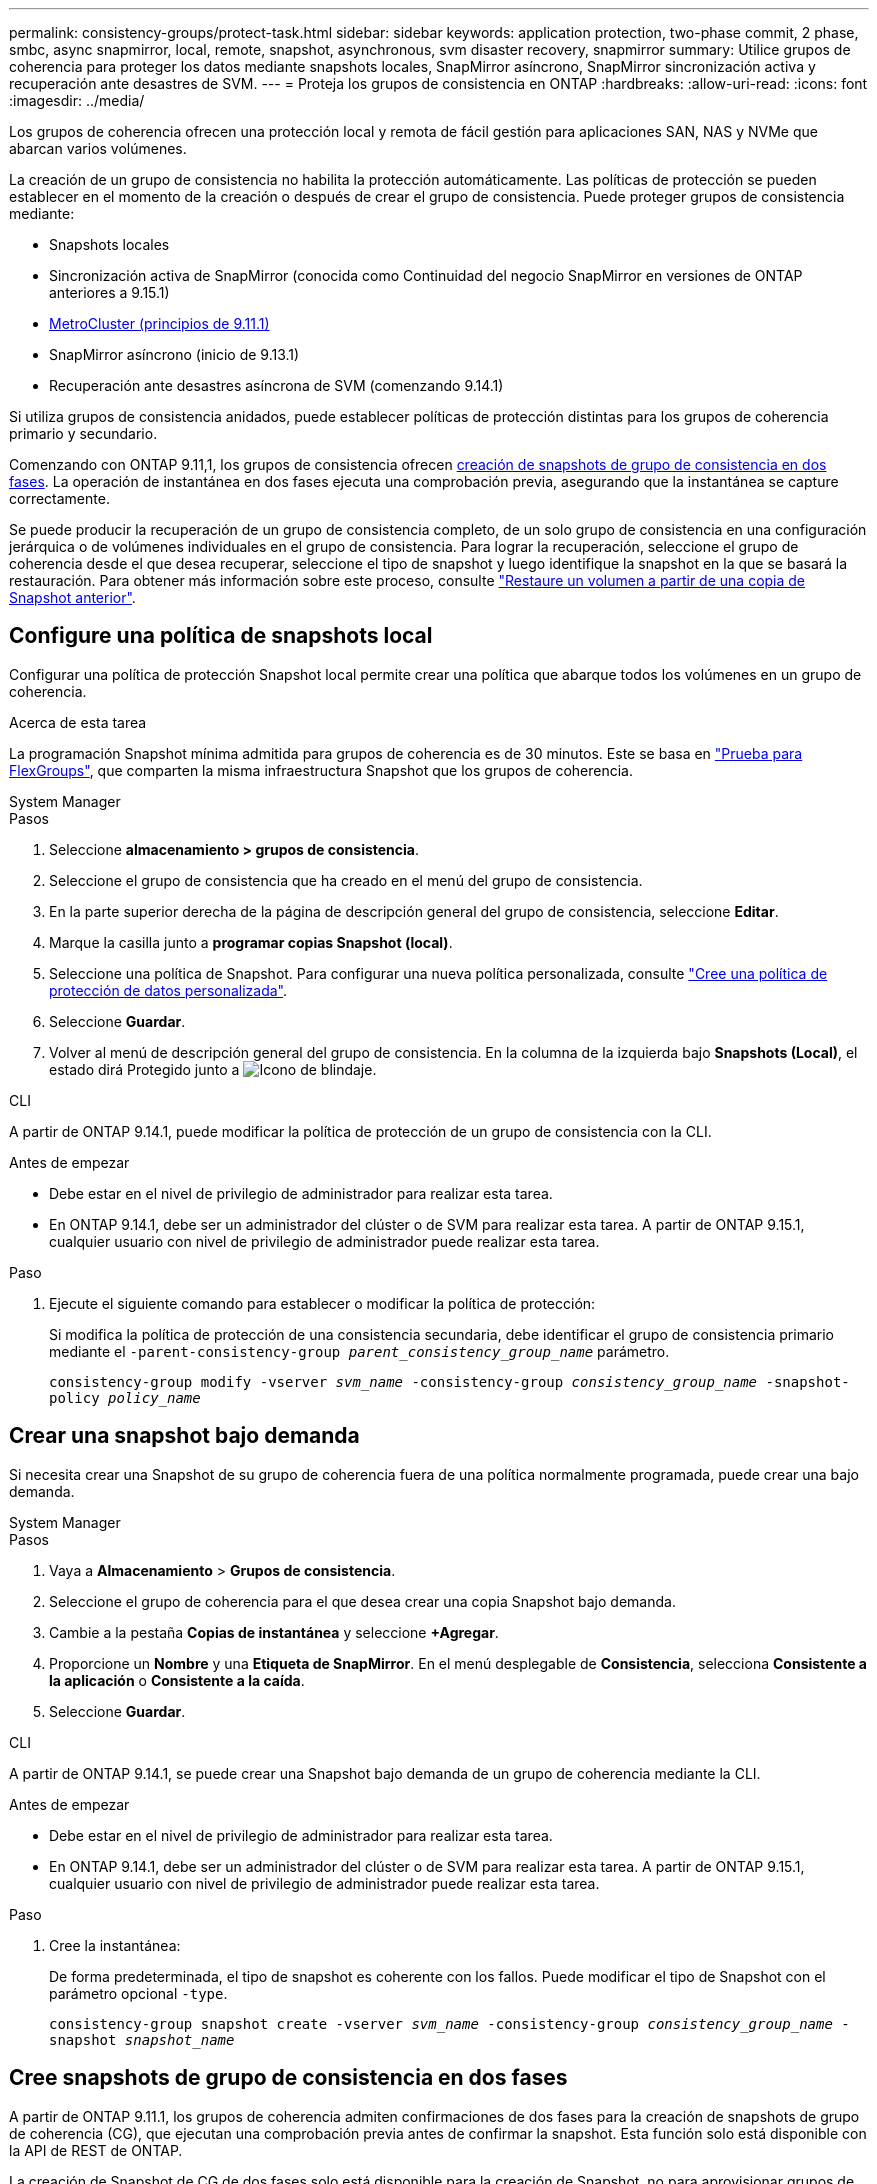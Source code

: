 ---
permalink: consistency-groups/protect-task.html 
sidebar: sidebar 
keywords: application protection, two-phase commit, 2 phase, smbc, async snapmirror, local, remote, snapshot, asynchronous, svm disaster recovery, snapmirror 
summary: Utilice grupos de coherencia para proteger los datos mediante snapshots locales, SnapMirror asíncrono, SnapMirror sincronización activa y recuperación ante desastres de SVM. 
---
= Proteja los grupos de consistencia en ONTAP
:hardbreaks:
:allow-uri-read: 
:icons: font
:imagesdir: ../media/


[role="lead"]
Los grupos de coherencia ofrecen una protección local y remota de fácil gestión para aplicaciones SAN, NAS y NVMe que abarcan varios volúmenes.

La creación de un grupo de consistencia no habilita la protección automáticamente. Las políticas de protección se pueden establecer en el momento de la creación o después de crear el grupo de consistencia. Puede proteger grupos de consistencia mediante:

* Snapshots locales
* Sincronización activa de SnapMirror (conocida como Continuidad del negocio SnapMirror en versiones de ONTAP anteriores a 9.15.1)
* xref:index.html#mcc[MetroCluster (principios de 9.11.1)]
* SnapMirror asíncrono (inicio de 9.13.1)
* Recuperación ante desastres asíncrona de SVM (comenzando 9.14.1)


Si utiliza grupos de consistencia anidados, puede establecer políticas de protección distintas para los grupos de coherencia primario y secundario.

Comenzando con ONTAP 9.11,1, los grupos de consistencia ofrecen <<two-phase,creación de snapshots de grupo de consistencia en dos fases>>. La operación de instantánea en dos fases ejecuta una comprobación previa, asegurando que la instantánea se capture correctamente.

Se puede producir la recuperación de un grupo de consistencia completo, de un solo grupo de consistencia en una configuración jerárquica o de volúmenes individuales en el grupo de consistencia. Para lograr la recuperación, seleccione el grupo de coherencia desde el que desea recuperar, seleccione el tipo de snapshot y luego identifique la snapshot en la que se basará la restauración. Para obtener más información sobre este proceso, consulte link:../task_dp_restore_from_vault.html["Restaure un volumen a partir de una copia de Snapshot anterior"].



== Configure una política de snapshots local

Configurar una política de protección Snapshot local permite crear una política que abarque todos los volúmenes en un grupo de coherencia.

.Acerca de esta tarea
La programación Snapshot mínima admitida para grupos de coherencia es de 30 minutos. Este se basa en link:https://www.netapp.com/media/12385-tr4571.pdf["Prueba para FlexGroups"^], que comparten la misma infraestructura Snapshot que los grupos de coherencia.

[role="tabbed-block"]
====
.System Manager
--
.Pasos
. Seleccione *almacenamiento > grupos de consistencia*.
. Seleccione el grupo de consistencia que ha creado en el menú del grupo de consistencia.
. En la parte superior derecha de la página de descripción general del grupo de consistencia, seleccione *Editar*.
. Marque la casilla junto a *programar copias Snapshot (local)*.
. Seleccione una política de Snapshot. Para configurar una nueva política personalizada, consulte link:../task_dp_create_custom_data_protection_policies.html["Cree una política de protección de datos personalizada"].
. Seleccione *Guardar*.
. Volver al menú de descripción general del grupo de consistencia. En la columna de la izquierda bajo *Snapshots (Local)*, el estado dirá Protegido junto a image:../media/icon_shield.png["Icono de blindaje"].


--
.CLI
--
A partir de ONTAP 9.14.1, puede modificar la política de protección de un grupo de consistencia con la CLI.

.Antes de empezar
* Debe estar en el nivel de privilegio de administrador para realizar esta tarea.
* En ONTAP 9.14.1, debe ser un administrador del clúster o de SVM para realizar esta tarea. A partir de ONTAP 9.15.1, cualquier usuario con nivel de privilegio de administrador puede realizar esta tarea.


.Paso
. Ejecute el siguiente comando para establecer o modificar la política de protección:
+
Si modifica la política de protección de una consistencia secundaria, debe identificar el grupo de consistencia primario mediante el `-parent-consistency-group _parent_consistency_group_name_` parámetro.

+
`consistency-group modify -vserver _svm_name_ -consistency-group _consistency_group_name_ -snapshot-policy _policy_name_`



--
====


== Crear una snapshot bajo demanda

Si necesita crear una Snapshot de su grupo de coherencia fuera de una política normalmente programada, puede crear una bajo demanda.

[role="tabbed-block"]
====
.System Manager
--
.Pasos
. Vaya a *Almacenamiento* > *Grupos de consistencia*.
. Seleccione el grupo de coherencia para el que desea crear una copia Snapshot bajo demanda.
. Cambie a la pestaña *Copias de instantánea* y seleccione *+Agregar*.
. Proporcione un *Nombre* y una *Etiqueta de SnapMirror*. En el menú desplegable de *Consistencia*, selecciona *Consistente a la aplicación* o *Consistente a la caída*.
. Seleccione *Guardar*.


--
.CLI
--
A partir de ONTAP 9.14.1, se puede crear una Snapshot bajo demanda de un grupo de coherencia mediante la CLI.

.Antes de empezar
* Debe estar en el nivel de privilegio de administrador para realizar esta tarea.
* En ONTAP 9.14.1, debe ser un administrador del clúster o de SVM para realizar esta tarea. A partir de ONTAP 9.15.1, cualquier usuario con nivel de privilegio de administrador puede realizar esta tarea.


.Paso
. Cree la instantánea:
+
De forma predeterminada, el tipo de snapshot es coherente con los fallos. Puede modificar el tipo de Snapshot con el parámetro opcional `-type`.

+
`consistency-group snapshot create -vserver _svm_name_ -consistency-group _consistency_group_name_ -snapshot _snapshot_name_`



--
====


== Cree snapshots de grupo de consistencia en dos fases

A partir de ONTAP 9.11.1, los grupos de coherencia admiten confirmaciones de dos fases para la creación de snapshots de grupo de coherencia (CG), que ejecutan una comprobación previa antes de confirmar la snapshot. Esta función solo está disponible con la API de REST de ONTAP.

La creación de Snapshot de CG de dos fases solo está disponible para la creación de Snapshot, no para aprovisionar grupos de coherencia ni restaurar grupos de coherencia.

Una snapshot de CG en dos fases divide el proceso de creación de snapshots en dos fases:

. En la primera fase, la API ejecuta comprobaciones previas y activa la creación de snapshots. La primera fase incluye un parámetro de tiempo de espera, que designa la cantidad de tiempo para que la instantánea se confirme correctamente.
. Si la solicitud de la fase uno se completa correctamente, puede invocar la segunda fase dentro del intervalo designado desde la primera fase, confirmando la instantánea en el punto final adecuado.


.Antes de empezar
* Para utilizar la creación de copias Snapshot de CG de dos fases, todos los nodos del clúster deben ejecutar ONTAP 9.11.1 o una versión posterior.
* Solo se admite una llamada activa de una operación Snapshot de grupo de coherencia en una instancia de grupo de coherencia a la vez, ya sea una fase o dos fases. Al intentar invocar una operación de instantánea mientras otra está en curso, se produce un error.
* Cuando se invoca la creación de una copia de Snapshot, puede configurarse un valor de tiempo de espera opcional de entre 5 y 120 segundos. Si no se proporciona ningún valor de tiempo de espera, se agota el tiempo de espera de la operación en el valor predeterminado de 7 segundos. En la API, configure el valor de tiempo de espera con `action_timeout` el parámetro. En la CLI, utilice `-timeout` la marca.


.Pasos
Es posible completar una snapshot en dos fases con la API de REST o, a partir de ONTAP 9.14.1, la CLI de ONTAP. Esta operación no es compatible con System Manager.


NOTE: Si invoca la creación de snapshot con la API, debe confirmar la snapshot con la API. Si invoca la creación de la snapshot con la CLI, debe confirmar la snapshot con la CLI. No se admiten métodos de mezcla.

[role="tabbed-block"]
====
.CLI
--
A partir de ONTAP 9.14.1, puede crear una instantánea de dos fases con la CLI.

.Antes de empezar
* Debe estar en el nivel de privilegio de administrador para realizar esta tarea.
* En ONTAP 9.14.1, debe ser un administrador del clúster o de SVM para realizar esta tarea. A partir de ONTAP 9.15.1, cualquier usuario con nivel de privilegio de administrador puede realizar esta tarea.


.Pasos
. Inicie la instantánea:
+
`consistency-group snapshot start -vserver _svm_name_ -consistency-group _consistency_group_name_ -snapshot _snapshot_name_ [-timeout _time_in_seconds_ -write-fence {true|false}]`

. Compruebe que la instantánea se ha realizado:
+
`consistency-group snapshot show`

. Confirme la instantánea:
+
`consistency-group snapshot commit _svm_name_ -consistency-group _consistency_group_name_ -snapshot _snapshot_name_`



--
.API
--
. Invoque la creación de la instantánea. Envíe una solicitud POST al extremo del grupo de consistencia con el `action=start` parámetro.
+
[source, curl]
----
curl -k -X POST 'https://<IP_address>/application/consistency-groups/<cg-uuid>/snapshots?action=start&action_timeout=7' -H "accept: application/hal+json" -H "content-type: application/json" -d '
{
  "name": "<snapshot_name>",
  "consistency_type": "crash",
  "comment": "<comment>",
  "snapmirror_label": "<SnapMirror_label>"
}'
----
. Si la solicitud POST se realiza correctamente, la salida incluye un uuid de instantánea. Con ese uuid, envíe una solicitud de PARCHE para confirmar la instantánea.
+
[source, curl]
----
curl -k -X PATCH 'https://<IP_address>/application/consistency-groups/<cg_uuid>/snapshots/<snapshot_id>?action=commit' -H "accept: application/hal+json" -H "content-type: application/json"

For more information about the ONTAP REST API, see link:https://docs.netapp.com/us-en/ontap-automation/reference/api_reference.html[API reference^] or the link:https://devnet.netapp.com/restapi.php[ONTAP REST API page^] at the NetApp Developer Network for a complete list of API endpoints.
----


--
====


== Configurar la protección remota para un grupo de coherencia

Los grupos de coherencia ofrecen protección remota mediante sincronización activa SnapMirror y, a partir de ONTAP 9.13,1, SnapMirror asíncrono.



=== Configurar la protección con SnapMirror Active Sync

Es posible utilizar SnapMirror Active Sync para garantizar que las Snapshot de los grupos de consistencia creados en el grupo de consistencia se copien en el destino. Para obtener más información sobre la sincronización activa de SnapMirror o sobre cómo configurar la sincronización activa de SnapMirror mediante la CLI, consulte xref:../task_san_configure_protection_for_business_continuity.html[Configure la protección para la continuidad del negocio].

.Antes de empezar
* No es posible establecer relaciones de sincronización activa de SnapMirror en volúmenes montados para acceso NAS.
* Las etiquetas de políticas del clúster de origen y destino deben coincidir.
* La sincronización activa de SnapMirror no replicará snapshots de forma predeterminada a menos que se añada una regla con una etiqueta de SnapMirror a la política predefinida `AutomatedFailOver` y las snapshots se creen con esa etiqueta.
+
Para obtener más información sobre este proceso, consulte link:../task_san_configure_protection_for_business_continuity.html["Proteger con SnapMirror sincronización activa"].

* xref:../data-protection/supported-deployment-config-concept.html[Implementaciones en cascada] No son compatibles con la sincronización activa de SnapMirror.
* A partir de ONTAP 9.13.1, se puede sin interrupciones xref:modify-task.html#add-volumes-to-a-consistency-group[añada volúmenes a un grupo de coherencia] Con una relación de sincronización activa de SnapMirror. Cualquier otro cambio en un grupo de consistencia requiere interrumpir la relación de sincronización activa de SnapMirror, modificar el grupo de consistencia y, a continuación, volver a establecer y volver a sincronizar la relación.



TIP: Para configurar la sincronización activa de SnapMirror con la CLI, consulte xref:../task_san_configure_protection_for_business_continuity.html[Proteger con SnapMirror sincronización activa].

.Pasos para System Manager
. Asegúrese de haber cumplido con el link:../snapmirror-active-sync/prerequisites-reference.html["Requisitos previos para utilizar SnapMirror Active Sync"].
. Seleccione *almacenamiento > grupos de consistencia*.
. Seleccione el grupo de consistencia que ha creado en el menú del grupo de consistencia.
. En la parte superior derecha de la página de descripción general, seleccione *más* y, a continuación, *proteger*.
. System Manager rellena automáticamente la información del origen. Seleccione la máquina virtual de almacenamiento y clúster apropiado para el destino. Seleccione una política de protección. Asegúrese de que *Initialize Relationship* está activada.
. Seleccione *Guardar*.
. El grupo de consistencia debe inicializar y sincronizar. Confirme que la sincronización se ha completado correctamente volviendo al menú *Grupo de consistencia*. El estado de *SnapMirror (Remote)* se muestra `Protected` junto a image:../media/icon_shield.png["Icono de blindaje"].




=== Configurar SnapMirror asíncrono

A partir de ONTAP 9.13.1, puede configurar la protección asíncrona de SnapMirror para un grupo de coherencia único. A partir de ONTAP 9.14.1, se puede usar SnapMirror asíncrono para replicar copias Snapshot granulares de volúmenes en el clúster de destino mediante la relación del grupo de coherencia.

.Acerca de esta tarea
Para replicar snapshots granulares de volumen, debe ejecutar ONTAP 9.14.1 o una versión posterior. Para las políticas de MirrorAndVault y Vault, la etiqueta de SnapMirror de la política de Snapshot granular de volumen debe coincidir con la regla de política SnapMirror del grupo de coherencia. Las copias de Snapshot granulares del volumen rigen el valor conservar de la política SnapMirror del grupo de coherencia, que se calcula independientemente de las copias de Snapshot del grupo de coherencia. Por ejemplo, si tiene una política para mantener dos Snapshot en el destino, puede tener dos copias de Snapshot granulares de volumen y dos copias de Snapshot de grupo de coherencia.

Al volver a sincronizar la relación de SnapMirror con snapshots granulares de volumen, se pueden conservar snapshots granulares de volumen con `-preserve` la marca. Se conservan las copias Snapshot granulares del volumen más recientes que las de grupo de consistencia. Si no existe una snapshot de grupo de consistencia, no se pueden transferir copias Snapshot granulares de volumen en la operación de resincronización.

.Antes de empezar
* La protección asíncrona de SnapMirror solo está disponible para un grupo de consistencia único. No se admite para grupos de coherencia jerárquicos. Para convertir un grupo de consistencia jerárquico en un grupo de consistencia único, consulte xref:modify-geometry-task.html[modificar la arquitectura del grupo de consistencia].
* Las etiquetas de políticas del clúster de origen y destino deben coincidir.
* Puede sin interrupciones xref:modify-task.html#add-volumes-to-a-consistency-group[añada volúmenes a un grupo de coherencia] Con una relación asíncrona activa de SnapMirror. Cualquier otro cambio en un grupo de consistencia requiere que rompa la relación de SnapMirror, modifique el grupo de consistencia y, a continuación, vuelva a establecer y vuelva a sincronizar la relación.
* Los grupos de consistencia habilitados para la protección con SnapMirror asíncrono tienen diferentes límites. Para obtener más información, consulte xref:limits.html[Límites del grupo de consistencia].
* Si se configuró una relación de protección asíncrona de SnapMirror para varios volúmenes individuales, puede convertir esos volúmenes en un grupo de coherencia y conservar las snapshots existentes. Para convertir volúmenes correctamente:
+
** Debe haber una snapshot común de los volúmenes.
** Debe interrumpir la relación de SnapMirror existente. xref:configure-task.html[añada los volúmenes a un único grupo de consistencia], a continuación, vuelva a sincronizar la relación mediante el siguiente flujo de trabajo.




.Pasos
. En el clúster de destino, seleccione *Almacenamiento > Grupos de consistencia*.
. Seleccione el grupo de consistencia que ha creado en el menú del grupo de consistencia.
. En la parte superior derecha de la página de descripción general, seleccione *más* y, a continuación, *proteger*.
. System Manager rellena automáticamente la información del origen. Seleccione la máquina virtual de almacenamiento y clúster apropiado para el destino. Seleccione una política de protección. Asegúrese de que *Initialize Relationship* está activada.
+
Al seleccionar una política asíncrona, tiene la opción de **Anular horario de transferencia**.

+

NOTE: La programación mínima admitida (objetivo de punto de recuperación o RPO) para grupos de consistencia con SnapMirror asíncrono es de 30 minutos.

. Seleccione *Guardar*.
. El grupo de consistencia debe inicializar y sincronizar. Confirme que la sincronización se ha completado correctamente volviendo al menú *Grupo de consistencia*. El estado de *SnapMirror (Remote)* se muestra `Protected` junto a image:../media/icon_shield.png["Icono de blindaje"].




=== Configurar la recuperación ante desastres de la SVM

A partir de ONTAP 9.14.1, xref:../data-protection/snapmirror-svm-replication-concept.html#[Recuperación ante desastres de SVM] admite grupos de coherencia y le permite reflejar información del grupo de coherencia del origen en el clúster de destino.

Si va a habilitar la recuperación ante desastres de SVM en una SVM que ya contiene un grupo de consistencia, a continuación los flujos de trabajo de configuración de la SVM para xref:../task_dp_configure_storage_vm_dr.html[System Manager] o la xref:../data-protection/replicate-entire-svm-config-task.html[CLI de ONTAP].

Si va a añadir un grupo de coherencia a una SVM que esté en una relación de recuperación ante desastres de SVM activa y en buen estado, debe actualizar la relación de recuperación ante desastres de SVM desde el clúster de destino. Para obtener más información, consulte xref:../data-protection/update-replication-relationship-manual-task.html[Actualice manualmente una relación de replicación]. Debe actualizar la relación cada vez que expanda el grupo de consistencia.

.Limitaciones
* La recuperación ante desastres de SVM no admite grupos de consistencia jerárquicos.
* La recuperación ante desastres de SVM no admite grupos de consistencia protegidos con SnapMirror asíncrono. Debe interrumpir la relación de SnapMirror antes de configurar la recuperación ante desastres de SVM.
* Ambos clústeres deben ejecutar ONTAP 9.14.1 o una versión posterior.
* Las relaciones de dispersión no se admiten para las configuraciones de recuperación ante desastres de SVM que contienen grupos de coherencia.
* Para ver otros límites, consulte xref:limits.html[límites del grupo de consistencia].




== Visualizar relaciones

System Manager visualiza los mapas de LUN en el menú *Protección > Relaciones*. Cuando selecciona una relación de origen, System Manager muestra una visualización de las relaciones de origen. Al seleccionar un volumen, puede profundizar en estas relaciones para ver una lista de las LUN contenidas y las relaciones con el iGroup. Esta información se puede descargar como un libro de Excel desde la vista de volumen individual; la operación de descarga se ejecuta en segundo plano.

.Información relacionada
* link:clone-task.html["Clonar un grupo de consistencia"]
* link:../task_dp_configure_snapshot.html["Configurar las instantáneas"]
* link:../task_dp_create_custom_data_protection_policies.html["Cree políticas de protección de datos personalizadas"]
* link:../task_dp_recover_snapshot.html["Recuperar desde snapshots"]
* link:../task_dp_restore_from_vault.html["Restaure un volumen a partir de una copia de Snapshot anterior"]
* link:../snapmirror-active-sync/index.html["Información general sobre sincronización activa de SnapMirror"]
* link:https://docs.netapp.com/us-en/ontap-automation/["Documentación de automatización de ONTAP"^]
* xref:../data-protection/snapmirror-disaster-recovery-concept.html[Aspectos básicos para la recuperación ante desastres asíncrona de SnapMirror]

